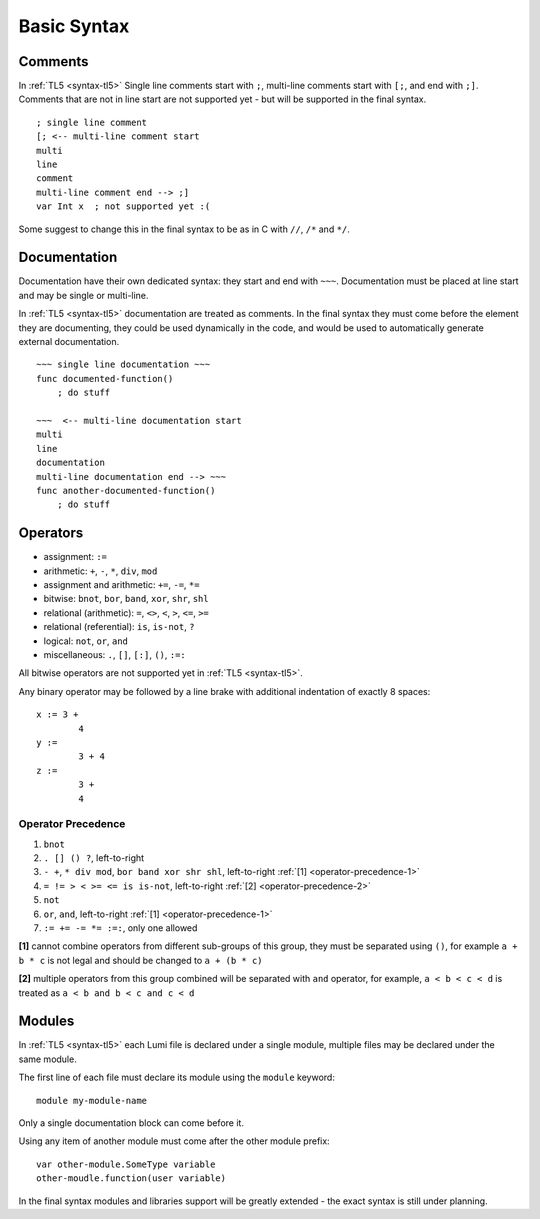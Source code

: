 Basic Syntax
============

Comments
--------
In :ref:`TL5 <syntax-tl5>` Single line comments start with ``;``, multi-line
comments start with ``[;``, and end with ``;]``.
Comments that are not in line start are not supported yet - but will be
supported in the final syntax. ::

   ; single line comment
   [; <-- multi-line comment start
   multi
   line
   comment
   multi-line comment end --> ;]
   var Int x  ; not supported yet :(

Some suggest to change this in the final syntax to be as in C with ``//``,
``/*`` and ``*/``.

Documentation
-------------
Documentation have their own dedicated syntax: they start and end with ``~~~``.
Documentation must be placed at line start and may be single or multi-line.

In :ref:`TL5 <syntax-tl5>` documentation are treated as comments. In the final
syntax they must come before the element they are documenting, they could be
used dynamically in the code, and would be used to automatically generate
external documentation. ::

   ~~~ single line documentation ~~~
   func documented-function()
       ; do stuff

   ~~~  <-- multi-line documentation start
   multi
   line
   documentation
   multi-line documentation end --> ~~~
   func another-documented-function()
       ; do stuff

Operators
---------
* assignment: ``:=``
* arithmetic: ``+``, ``-``, ``*``, ``div``, ``mod``
* assignment and arithmetic: ``+=``, ``-=``, ``*=``
* bitwise: ``bnot``, ``bor``, ``band``, ``xor``, ``shr``, ``shl``
* relational (arithmetic): ``=``, ``<>``, ``<``, ``>``, ``<=``, ``>=``
* relational (referential): ``is``, ``is-not``, ``?``
* logical: ``not``, ``or``, ``and``
* miscellaneous: ``.``, ``[]``, ``[:]``, ``()``, ``:=:``

All bitwise operators are not supported yet in :ref:`TL5 <syntax-tl5>`.

Any binary operator may be followed by a line brake with additional indentation
of exactly 8 spaces::

   x := 3 +
           4
   y :=
           3 + 4
   z :=
           3 +
           4

Operator Precedence
+++++++++++++++++++
1. ``bnot``
2. ``. [] () ?``, left-to-right
3. ``- +``, ``* div mod``, ``bor band xor shr shl``, left-to-right 
   :ref:`[1] <operator-precedence-1>`
4. ``= != > < >= <= is is-not``, left-to-right 
   :ref:`[2] <operator-precedence-2>`
5. ``not``
6. ``or``, ``and``, left-to-right :ref:`[1] <operator-precedence-1>`
7. ``:= += -= *= :=:``, only one allowed

.. _operator-precedence-1:

**[1]** cannot combine operators from different sub-groups of this group, they
must be separated using ``()``, for example ``a + b * c`` is not legal and
should be changed to ``a + (b * c)``

.. _operator-precedence-2:

**[2]** multiple operators from this group combined will be separated with
``and`` operator, for example, ``a < b < c < d`` is treated as ``a < b and
b < c and c < d``

Modules
-------
In :ref:`TL5 <syntax-tl5>` each Lumi file is declared under a single module,
multiple files may be declared under the same module.

The first line of each file must declare its module using the ``module``
keyword::

   module my-module-name

Only a single documentation block can come before it.

Using any item of another module must come after the other module prefix::

   var other-module.SomeType variable
   other-moudle.function(user variable)

In the final syntax modules and libraries support will be greatly extended -
the exact syntax is still under planning.
